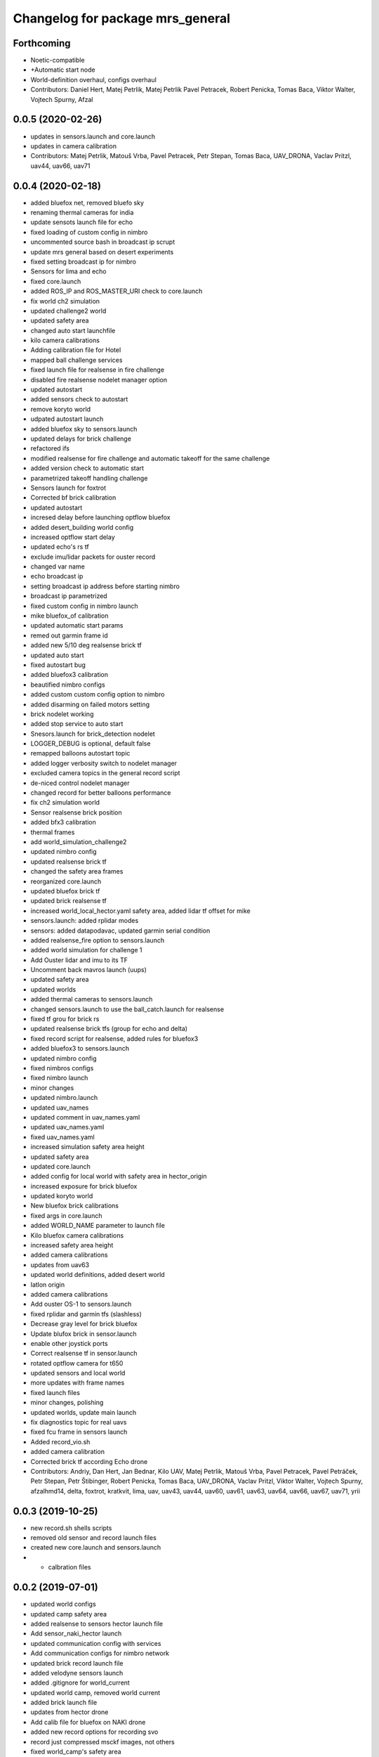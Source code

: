 ^^^^^^^^^^^^^^^^^^^^^^^^^^^^^^^^^
Changelog for package mrs_general
^^^^^^^^^^^^^^^^^^^^^^^^^^^^^^^^^

Forthcoming
-----------
* Noetic-compatible
* +Automatic start node
* World-definition overhaul, configs overhaul
* Contributors: Daniel Hert, Matej Petrlik, Matej Petrlik Pavel Petracek, Robert Penicka, Tomas Baca, Viktor Walter, Vojtech Spurny, Afzal

0.0.5 (2020-02-26)
------------------

* updates in sensors.launch and core.launch
* updates in camera calibration
* Contributors: Matej Petrlik, Matouš Vrba, Pavel Petracek, Petr Stepan, Tomas Baca, UAV_DRONA, Vaclav Pritzl, uav44, uav66, uav71

0.0.4 (2020-02-18)
------------------
* added bluefox net, removed bluefo sky
* renaming thermal cameras for india
* update sensots launch file for echo
* fixed loading of custom config in nimbro
* uncommented source bash in broadcast ip scrupt
* update mrs general based on desert experiments
* fixed setting broadcast ip for nimbro
* Sensors for lima and echo
* fixed core.launch
* added ROS_IP and ROS_MASTER_URI check to core.launch
* fix world ch2 simulation
* updated challenge2 world
* updated safety area
* changed auto start launchfile
* kilo camera calibrations
* Adding calibration file for Hotel
* mapped ball challenge services
* fixed launch file for realsense in fire challenge
* disabled fire realsense nodelet manager option
* updated autostart
* added sensors check to autostart
* remove koryto world
* udpated autostart launch
* added bluefox sky to sensors.launch
* updated delays for brick challenge
* refactored ifs
* modified realsense for fire challenge and automatic takeoff for the same challenge
* added version check to automatic start
* parametrized takeoff handling challenge
* Sensors launch for foxtrot
* Corrected bf brick calibration
* updated autostart
* incresed delay before launching optflow bluefox
* added desert_building world config
* increased optflow start delay
* updated echo's rs tf
* exclude imu/lidar packets for ouster record
* changed var name
* echo broadcast ip
* setting broadcast ip address before starting nimbro
* broadcast ip parametrized
* fixed custom config in nimbro launch
* mike bluefox_of calibration
* updated automatic start params
* remed out garmin frame id
* added new 5/10 deg realsense brick tf
* updated auto start
* fixed autostart bug
* added bluefox3 calibration
* beautified nimbro configs
* added custom custom config option to nimbro
* added disarming on failed motors setting
* brick nodelet working
* added stop service to auto start
* Snesors.launch for brick_detection nodelet
* LOGGER_DEBUG is optional, default false
* remapped balloons autostart topic
* added logger verbosity switch to nodelet manager
* excluded camera topics in the general record script
* de-niced control nodelet manager
* changed record for better balloons performance
* fix ch2 simulation world
* Sensor realsense brick position
* added bfx3 calibration
* thermal frames
* add world_simulation_challenge2
* updated nimbro config
* updated realsense brick tf
* changed the safety area frames
* reorganized core.launch
* updated bluefox brick tf
* updated brick realsense tf
* increased world_local_hector.yaml safety area, added lidar tf offset for mike
* sensors.launch: added rplidar modes
* sensors: added datapodavac, updated garmin serial condition
* added realsense_fire option to sensors.launch
* added world simulation for challenge 1
* Add Ouster lidar and imu to its TF
* Uncomment back mavros launch (uups)
* updated safety area
* updated worlds
* added thermal cameras to sensors.launch
* changed sensors.launch to use the ball_catch.launch for realsense
* fixed tf grou for brick rs
* updated realsense brick tfs (group for echo and delta)
* fixed record script for realsense, added rules for bluefox3
* added bluefox3 to sensors.launch
* updated nimbro config
* fixed nimbros configs
* fixed nimbro launch
* minor changes
* updated nimbro.launch
* updated uav_names
* updated comment in uav_names.yaml
* updated uav_names.yaml
* fixed uav_names.yaml
* increased simulation safety area height
* updated safety area
* updated core.launch
* added config for local world with safety area in hector_origin
* increased exposure for brick bluefox
* updated koryto world
* New bluefox brick calibrations
* fixed args in core.launch
* added WORLD_NAME parameter to launch file
* Kilo bluefox camera calibrations
* increased safety area height
* added camera calibrations
* updates from uav63
* updated world definitions, added desert world
* latlon origin
* added camera calibrations
* Add ouster OS-1 to sensors.launch
* fixed rplidar and garmin tfs (slashless)
* Decrease gray level for brick bluefox
* Update blufox brick in sensor.launch
* enable other joystick ports
* Correct realsense tf in sensor.launch
* rotated optflow camera for t650
* updated sensors and local world
* more updates with frame names
* fixed launch files
* minor changes, polishing
* updated worlds, update main launch
* fix diagnostics topic for real uavs
* fixed fcu frame in sensors launch
* Added record_vio.sh
* added camera calibration
* Corrected brick tf according Echo drone
* Contributors: Andriy, Dan Hert, Jan Bednar, Kilo UAV, Matej Petrlik, Matouš Vrba, Pavel Petracek, Pavel Petráček, Petr Stepan, Petr Štibinger, Robert Penicka, Tomas Baca, UAV_DRONA, Vaclav Pritzl, Viktor Walter, Vojtech Spurny, afzalhmd14, delta, foxtrot, kratkvit, lima, uav, uav43, uav44, uav60, uav61, uav63, uav64, uav66, uav67, uav71, yrii

0.0.3 (2019-10-25)
------------------
* new record.sh shells scripts
* removed old sensor and record launch files
* created new core.launch and sensors.launch
* + calbration files

0.0.2 (2019-07-01)
------------------
* updated world configs
* updated camp safety area
* added realsense to sensors hector launch file
* Add sensor_naki_hector launch
* updated communication config with services
* Add communication configs for nimbro network
* updated brick record launch file
* added velodyne sensors launch
* added .gitignore for world_current
* updated world camp, removed world current
* added brick launch file
* updates from hector drone
* Add calib file for bluefox on NAKI drone
* added new record options for recording svo
* record just compressed msckf images, not others
* fixed world_camp's safety area
* enable distance_sensor plugin for mavros
* blacklisted mavros debug plugin
* updated mavros config files
* updated hector launch files
* added configs for uav f450 hector
* updated the tracker name in automatic start routines
* added new world file
* Contributors: Tomas Baca, Vojtech Spurny

0.0.1 (2019-05-20)
------------------
